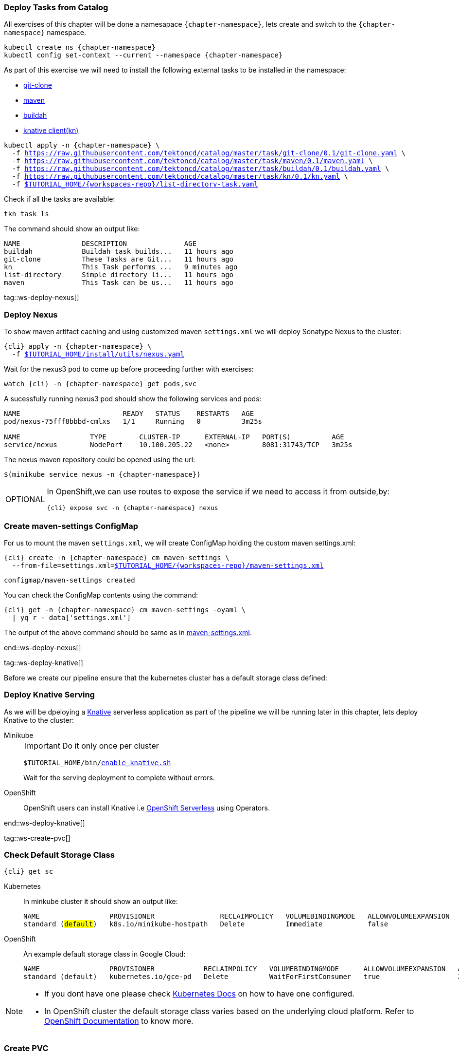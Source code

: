 [#ws-tasks-deploy]
=== Deploy Tasks from Catalog

All exercises of this chapter will be done a namesapace `{chapter-namespace}`, lets create and switch to the `{chapter-namespace}` namespace.

[.console-input]
[source,bash,subs="+macros,+attributes"]
----
kubectl create ns {chapter-namespace} 
kubectl config set-context --current --namespace {chapter-namespace}
----

ifdef::openshift[]
All exercises of this chapter will be done a namesapace `{chapter-namespace}`, lets create the project if not done earlier and switch to the `{chapter-namespace}` namespace:
endif::[]

As part of this exercise we will need to install the following external tasks to be installed in the namespace:

- https://github.com/tektoncd/catalog/tree/master/task/git-clone/0.1[git-clone]
- https://github.com/tektoncd/catalog/tree/master/task/maven/0.1[maven]
- https://github.com/tektoncd/catalog/tree/master/task/buildah/0.1[buildah]
- https://github.com/tektoncd/catalog/tree/master/task/kn/0.1[knative client(kn)]

[.console-input]
[source,bash,subs="+macros,+attributes"]
----
kubectl apply -n {chapter-namespace} \
  -f https://raw.githubusercontent.com/tektoncd/catalog/master/task/git-clone/0.1/git-clone.yaml \
  -f https://raw.githubusercontent.com/tektoncd/catalog/master/task/maven/0.1/maven.yaml \
  -f https://raw.githubusercontent.com/tektoncd/catalog/master/task/buildah/0.1/buildah.yaml \
  -f https://raw.githubusercontent.com/tektoncd/catalog/master/task/kn/0.1/kn.yaml \
  -f link:{github-repo}/{workspaces-repo}/list-directory-task.yaml[pass:[$TUTORIAL_HOME]/{workspaces-repo}/list-directory-task.yaml]
----

Check if all the tasks are available:

[.console-input]
[source,bash,subs="+macros,+attributes"]
----
tkn task ls
----

The command should show an output like:

[.console-output]
[source,bash,subs="+macros,+attributes"]
----
NAME               DESCRIPTION              AGE
buildah            Buildah task builds...   11 hours ago
git-clone          These Tasks are Git...   11 hours ago
kn                 This Task performs ...   9 minutes ago
list-directory     Simple directory li...   11 hours ago
maven              This Task can be us...   11 hours ago
----

tag::ws-deploy-nexus[]
[#ws-deploy-nexus]
=== Deploy Nexus

To show maven artifact caching and using customized maven `settings.xml` we will deploy Sonatype Nexus to the cluster:

[.console-input]
[source,bash,subs="+macros,+attributes"]
----
{cli} apply -n {chapter-namespace} \
  -f link:{github-repo}/install/utils/nexus.yaml[$TUTORIAL_HOME/install/utils/nexus.yaml^]
----

Wait for the nexus3 pod to come up before proceeding further with exercises:

[.console-input]
[source,bash,subs="+macros,+attributes"]
----
watch {cli} -n {chapter-namespace} get pods,svc
----

A sucessfully running nexus3 pod should show the following services and pods:

[.console-output]
[source,bash]
----
NAME                         READY   STATUS    RESTARTS   AGE
pod/nexus-75fff8bbbd-cmlxs   1/1     Running   0          3m25s

NAME                 TYPE        CLUSTER-IP      EXTERNAL-IP   PORT(S)          AGE
service/nexus        NodePort    10.100.205.22   <none>        8081:31743/TCP   3m25s
----

ifndef::openshift[]
The nexus maven repository could be opened using the url:

[.console-input]
[source,bash,subs="+macros,+attributes"]
----
$(minikube service nexus -n {chapter-namespace})
----
endif::[]

[NOTE.optional,caption=OPTIONAL]
=====
In OpenShift,we can use routes to expose the service if we need to access it from outside,by:
[.console-input]
[source,bash,subs="+macros,+attributes"]
----
{cli} expose svc -n {chapter-namespace} nexus
----
=====

[#ws-create-maven-settings-cm]
=== Create maven-settings ConfigMap

For us to mount the maven `settings.xml`, we will create ConfigMap holding the custom maven settings.xml:

[.console-input]
[source,bash,subs="+macros,+attributes"]
----
{cli} create -n {chapter-namespace} cm maven-settings \
  --from-file=settings.xml=link:{github-repo}/{workspaces-repo}/maven-settings.xml[+$TUTORIAL_HOME+/{workspaces-repo}/maven-settings.xml^]
----

[.console-output]
[source,bash]
----
configmap/maven-settings created
----

You can check the ConfigMap contents using the command:

[.console-input]
[source,bash,subs="+macros,+attributes"]
----
{cli} get -n {chapter-namespace} cm maven-settings -oyaml \
  | yq r - data['settings.xml']
----

The output of the above command should be same as in link:{github-repo}/{workspaces-repo}/maven-settings.xml[maven-settings.xml^].

end::ws-deploy-nexus[]

tag::ws-deploy-knative[]

Before we create our pipeline ensure that the kubernetes cluster has a default storage class defined:

[#ws-deploy-knative]
=== Deploy Knative Serving

As we will be dpeloying a https://knative.dev[Knative] serverless application as part of the pipeline we will be running later in this chapter, lets deploy Knative to the cluster:

[tabs]
====
Minikube::
+
--
IMPORTANT: Do it only once per cluster

[.console-input]
[source,bash,subs="+macros,+attributes"]
----
$TUTORIAL_HOME/bin/link:{github-repo}/bin/enable_knative.sh[enable_knative.sh^]
----

Wait for the serving deployment to complete without errors. 

--
OpenShift::
+
--
OpenShift users can install Knative i.e https://docs.openshift.com/container-platform/4.1/serverless/installing-openshift-serverless.html[OpenShift Serverless] using Operators.
--
====
end::ws-deploy-knative[]

tag::ws-create-pvc[]
[#ws-check-sc]
=== Check Default Storage Class

[.console-input]
[source,bash,subs="+macros,+attributes"]
----
{cli} get sc
----

[tabs]
====
Kubernetes::
+
--
In minkube cluster it should show an output like:

[.console-output]
[source,subs="+quotes"]
-----
NAME                 PROVISIONER                RECLAIMPOLICY   VOLUMEBINDINGMODE   ALLOWVOLUMEEXPANSION   AGE
standard (#default#)   k8s.io/minikube-hostpath   Delete          Immediate           false                  9h
-----
--
OpenShift::
+
--

An example default storage class in Google Cloud:

[.console-output]
[source,bash]
-----
NAME                 PROVISIONER            RECLAIMPOLICY   VOLUMEBINDINGMODE      ALLOWVOLUMEEXPANSION   AGE
standard (default)   kubernetes.io/gce-pd   Delete          WaitForFirstConsumer   true                   2d3h
-----
--
====


[NOTE]
====
- If you dont have one please check https://kubernetes.io/docs/concepts/storage/storage-classes/[Kubernetes Docs] on how to have one configured.

- In OpenShift cluster the default storage class varies based on the underlying cloud platform. Refer to https://docs.openshift.com/container-platform/4.5/storage/dynamic-provisioning.html[OpenShift Documentation] to know more.
====

=== Create PVC

Create the PVC `tekton-tutorial-sources`, which we will use as part of the exercises in this chapter and the upcoming ones.

[.console-input]
[source,bash,subs="+macros,+attributes"]
----
{cli} apply -n {chapter-namespace} -f link:{github-repo}/{workspaces-repo}/sources-pvc.yaml[+$TUTORIAL_HOME+/{workspaces-repo}/sources-pvc.yaml^]
----
end::ws-create-pvc[]
